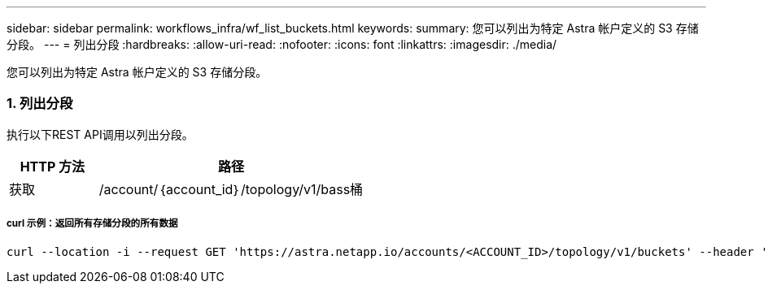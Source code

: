 ---
sidebar: sidebar 
permalink: workflows_infra/wf_list_buckets.html 
keywords:  
summary: 您可以列出为特定 Astra 帐户定义的 S3 存储分段。 
---
= 列出分段
:hardbreaks:
:allow-uri-read: 
:nofooter: 
:icons: font
:linkattrs: 
:imagesdir: ./media/


[role="lead"]
您可以列出为特定 Astra 帐户定义的 S3 存储分段。



=== 1. 列出分段

执行以下REST API调用以列出分段。

[cols="25,75"]
|===
| HTTP 方法 | 路径 


| 获取 | /account/｛account_id｝/topology/v1/bass桶 
|===


===== curl 示例：返回所有存储分段的所有数据

[source, curl]
----
curl --location -i --request GET 'https://astra.netapp.io/accounts/<ACCOUNT_ID>/topology/v1/buckets' --header 'Accept: */*' --header 'Authorization: Bearer <API_TOKEN>'
----